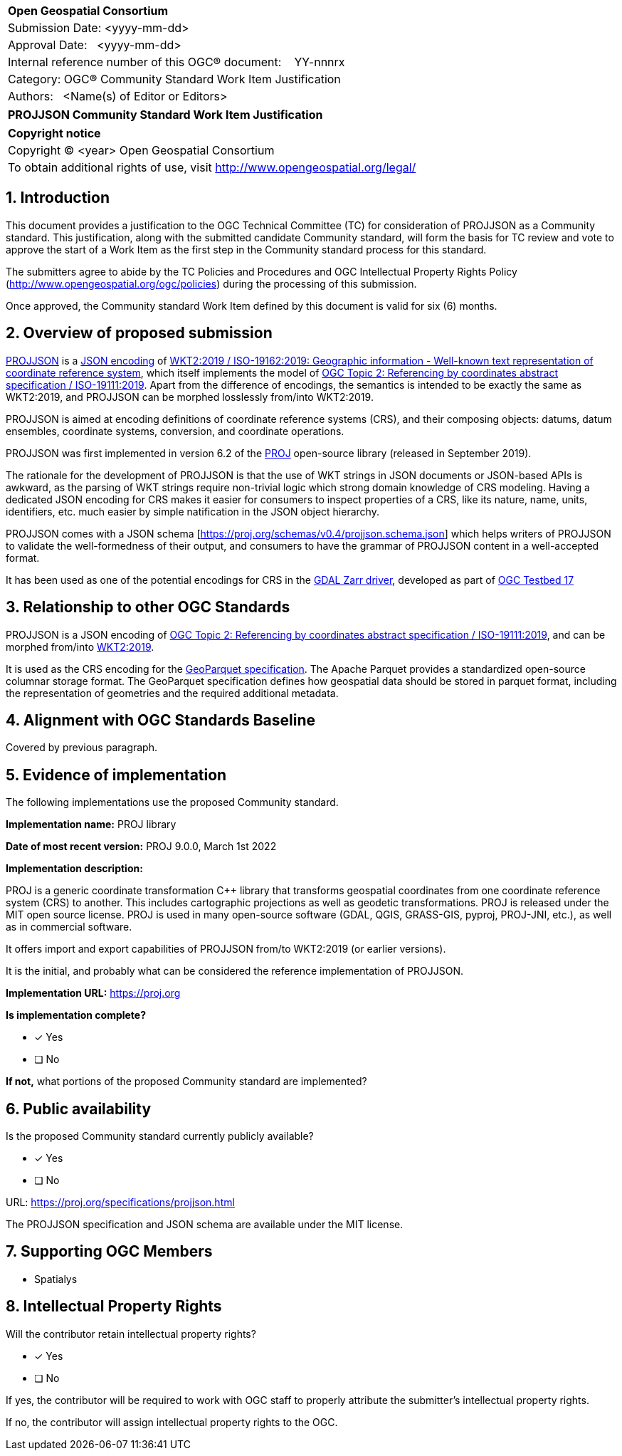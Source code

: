 :CSname: PROJJSON
:Title: {CSname} Community Standard Work Item Justification
:titletext: {Title}
:doctype: book
:encoding: utf-8
:lang: en
:toc:
:toc-placement!:
:toclevels: 4
:numbered:
:sectanchors:
:source-highlighter: pygments

<<<
[cols = ">",frame = "none",grid = "none"]
|===
|{set:cellbgcolor:#FFFFFF}
|[big]*Open Geospatial Consortium*
|Submission Date: <yyyy-mm-dd>
|Approval Date:   <yyyy-mm-dd>
|Internal reference number of this OGC(R) document:    YY-nnnrx
|Category: OGC(R) Community Standard Work Item Justification
|Authors:   <Name(s) of Editor or Editors>
|===

[cols = "^", frame = "none"]
|===
|[big]*{titletext}*
|===

[cols = "^", frame = "none", grid = "none"]
|===
|*Copyright notice*
|Copyright (C) <year> Open Geospatial Consortium
|To obtain additional rights of use, visit http://www.opengeospatial.org/legal/
|===

<<<

== Introduction

This document provides a justification to the OGC Technical Committee (TC) for consideration of {CSname} as a Community standard. This justification, along with the submitted candidate Community standard, will form the basis for TC review and vote to approve the start of a Work Item as the first step in the Community standard process for this standard.

The submitters agree to abide by the TC Policies and Procedures and OGC Intellectual Property Rights Policy (http://www.opengeospatial.org/ogc/policies) during the processing of this submission.

Once approved, the Community standard Work Item defined by this document is valid for six (6) months.

== Overview of proposed submission

////
Summarize the proposed Community standard. In this summary, provide an overview of the geospatial interoperability requirements the proposed standard supports, the history of its development and use, and use cases.
////

https://proj.org/specifications/projjson.html[PROJJSON] is a https://www.json.org/json-en.html[JSON encoding] of http://docs.opengeospatial.org/is/18-010r7/18-010r7.html[WKT2:2019 / ISO-19162:2019: Geographic information - Well-known text representation of coordinate reference system], which itself implements the model of http://docs.opengeospatial.org/as/18-005r4/18-005r4.html[OGC Topic 2: Referencing by coordinates abstract specification / ISO-19111:2019]. Apart from the difference of encodings, the semantics is intended to be exactly the same as WKT2:2019, and PROJJSON can be morphed losslessly from/into WKT2:2019.

PROJJSON is aimed at encoding definitions of coordinate reference systems (CRS), and their composing objects: datums, datum ensembles, coordinate systems, conversion, and coordinate operations.

PROJJSON was first implemented in version 6.2 of the https://proj.org[PROJ] open-source library (released in September 2019).

The rationale for the development of PROJJSON is that the use of WKT strings in JSON documents or JSON-based APIs is awkward, as the parsing of WKT strings require non-trivial logic which strong domain knowledge of CRS modeling. Having a dedicated JSON encoding for CRS makes it easier for consumers to inspect properties of a CRS, like its nature, name, units, identifiers, etc. much easier by simple natification in the JSON object hierarchy.

PROJJSON comes with a JSON schema [https://proj.org/schemas/v0.4/projjson.schema.json] which helps writers of PROJJSON to validate the well-formedness of their output, and consumers to have the grammar of PROJJSON content in a well-accepted format.

It has been used as one of the potential encodings for CRS in the https://gdal.org/drivers/raster/zarr.html#srs-encoding[GDAL Zarr driver], developed as part of http://docs.opengeospatial.org/per/21-032.html#toc23[OGC Testbed 17]

== Relationship to other OGC Standards

////
State whether this proposed Community standard has any dependencies on OGC standards or is itself normatively referenced by an OGC standard and list those standards, as applicable.
////

PROJJSON is a JSON encoding of http://docs.opengeospatial.org/as/18-005r4/18-005r4.html[OGC Topic 2: Referencing by coordinates abstract specification / ISO-19111:2019], and can be morphed from/into http://docs.opengeospatial.org/is/18-010r7/18-010r7.html[WKT2:2019].

It is used as the CRS encoding for the https://github.com/opengeospatial/geoparquet/blob/main/format-specs/geoparquet.md#crs[GeoParquet specification]. The Apache Parquet provides a standardized open-source columnar storage format. The GeoParquet specification defines how geospatial data should be stored in parquet format, including the representation of geometries and the required additional metadata.


== Alignment with OGC Standards Baseline

////
Describe where this proposed standard fits with respect to the existing OGC standards baseline and standards in development in the OGC and whether this proposed standard may compete with or enhance an existing OGC standard.
////

Covered by previous paragraph.

== Evidence of implementation

The following implementations use the proposed Community standard.

*Implementation name:* PROJ library

*Date of most recent version:* PROJ 9.0.0, March 1st 2022

*Implementation description:*

PROJ is a generic coordinate transformation C++ library that transforms geospatial coordinates from one coordinate reference system (CRS) to another. This includes cartographic projections as well as geodetic transformations. PROJ is released under the MIT open source license. PROJ is used in many open-source software (GDAL, QGIS, GRASS-GIS, pyproj, PROJ-JNI, etc.), as well as in commercial software.

It offers import and export capabilities of PROJJSON from/to WKT2:2019 (or earlier versions).

It is the initial, and probably what can be considered the reference implementation of PROJJSON.

*Implementation URL:* https://proj.org

*Is implementation complete?*

* [x] Yes
* [ ] No

*If not,* what portions of the proposed Community standard are implemented?

////
Repeat for each implementation. Place a "x" in the appropriate box regarding complete implementation.
Optionally, provide a narrative description of the extent of implementation of the proposed Community standard for those proposed standards that are very widely used.
////

== Public availability

Is the proposed Community standard currently publicly available?

* [x] Yes
* [ ] No

URL: https://proj.org/specifications/projjson.html

The PROJJSON specification and JSON schema are available under the MIT license.

== Supporting OGC Members

////
List the supporting organizations. There must be at least three OGC organizations of which at least one must be an OGC Voting Member.
////

- Spatialys

== Intellectual Property Rights

Will the contributor retain intellectual property rights?

* [x] Yes
* [ ] No

If yes, the contributor will be required to work with OGC staff to properly attribute the submitter’s intellectual property rights.

If no, the contributor will assign intellectual property rights to the OGC.
